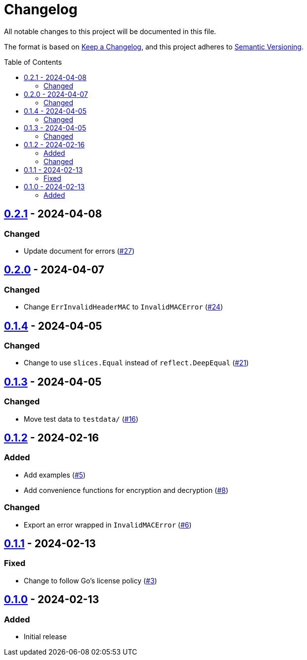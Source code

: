 // SPDX-FileCopyrightText: 2024 Shun Sakai
//
// SPDX-License-Identifier: Apache-2.0 OR MIT

= Changelog
:toc: preamble
:project-url: https://github.com/sorairolake/abcrypt-go
:compare-url: {project-url}/compare
:issue-url: {project-url}/issues
:pull-request-url: {project-url}/pull

All notable changes to this project will be documented in this file.

The format is based on https://keepachangelog.com/[Keep a Changelog], and this
project adheres to https://semver.org/[Semantic Versioning].

== {compare-url}/v0.2.0\...v0.2.1[0.2.1] - 2024-04-08

=== Changed

* Update document for errors ({pull-request-url}/27[#27])

== {compare-url}/v0.1.4\...v0.2.0[0.2.0] - 2024-04-07

=== Changed

* Change `ErrInvalidHeaderMAC` to `InvalidMACError` ({pull-request-url}/24[#24])

== {compare-url}/v0.1.3\...v0.1.4[0.1.4] - 2024-04-05

=== Changed

* Change to use `slices.Equal` instead of `reflect.DeepEqual`
  ({pull-request-url}/21[#21])

== {compare-url}/v0.1.2\...v0.1.3[0.1.3] - 2024-04-05

=== Changed

* Move test data to `testdata/` ({pull-request-url}/16[#16])

== {compare-url}/v0.1.1\...v0.1.2[0.1.2] - 2024-02-16

=== Added

* Add examples ({pull-request-url}/5[#5])
* Add convenience functions for encryption and decryption
  ({pull-request-url}/8[#8])

=== Changed

* Export an error wrapped in `InvalidMACError` ({pull-request-url}/6[#6])

== {compare-url}/v0.1.0\...v0.1.1[0.1.1] - 2024-02-13

=== Fixed

* Change to follow Go's license policy ({pull-request-url}/3[#3])

== {project-url}/releases/tag/v0.1.0[0.1.0] - 2024-02-13

=== Added

* Initial release
